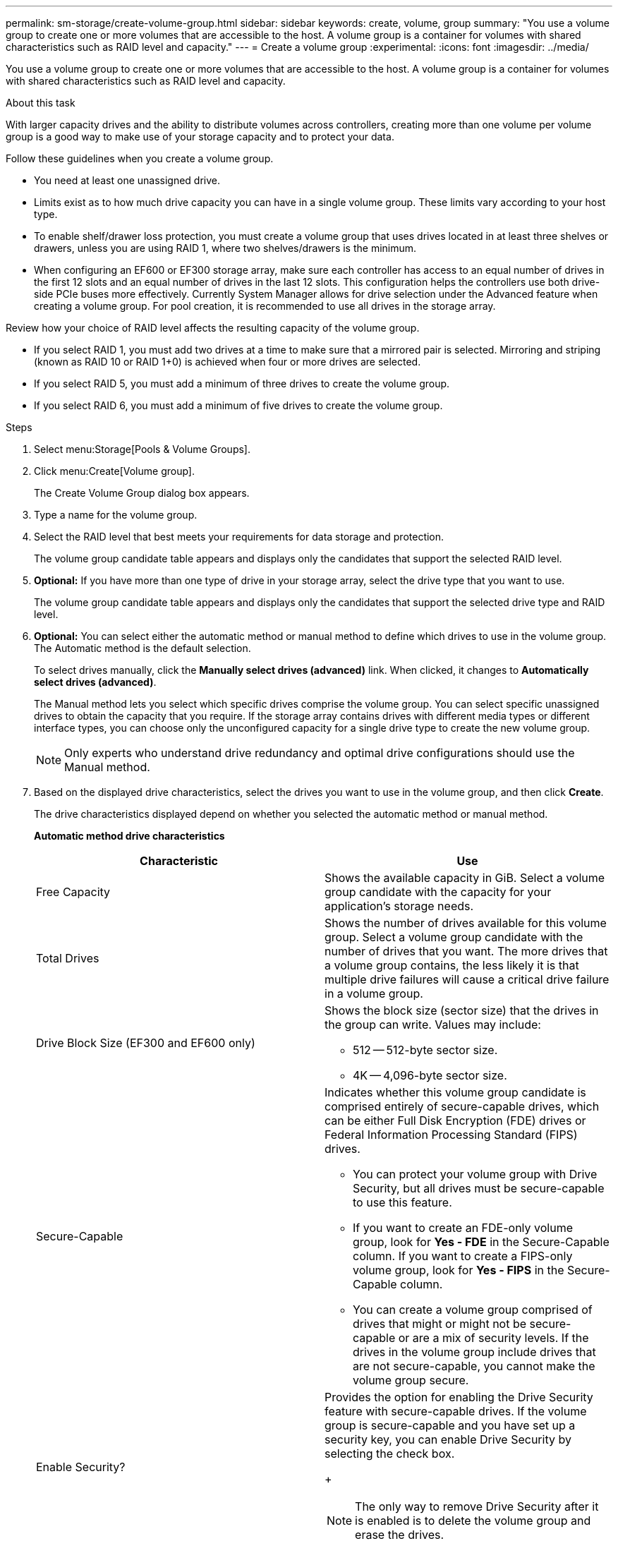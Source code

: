 ---
permalink: sm-storage/create-volume-group.html
sidebar: sidebar
keywords: create, volume, group
summary: "You use a volume group to create one or more volumes that are accessible to the host. A volume group is a container for volumes with shared characteristics such as RAID level and capacity."
---
= Create a volume group
:experimental:
:icons: font
:imagesdir: ../media/

[.lead]
You use a volume group to create one or more volumes that are accessible to the host. A volume group is a container for volumes with shared characteristics such as RAID level and capacity.

.About this task

With larger capacity drives and the ability to distribute volumes across controllers, creating more than one volume per volume group is a good way to make use of your storage capacity and to protect your data.

Follow these guidelines when you create a volume group.

* You need at least one unassigned drive.
* Limits exist as to how much drive capacity you can have in a single volume group. These limits vary according to your host type.
* To enable shelf/drawer loss protection, you must create a volume group that uses drives located in at least three shelves or drawers, unless you are using RAID 1, where two shelves/drawers is the minimum.
* When configuring an EF600 or EF300 storage array, make sure each controller has access to an equal number of drives in the first 12 slots and an equal number of drives in the last 12 slots. This configuration helps the controllers use both drive-side PCIe buses more effectively. Currently System Manager allows for drive selection under the Advanced feature when creating a volume group. For pool creation, it is recommended to use all drives in the storage array.

Review how your choice of RAID level affects the resulting capacity of the volume group.

* If you select RAID 1, you must add two drives at a time to make sure that a mirrored pair is selected. Mirroring and striping (known as RAID 10 or RAID 1+0) is achieved when four or more drives are selected.
* If you select RAID 5, you must add a minimum of three drives to create the volume group.
* If you select RAID 6, you must add a minimum of five drives to create the volume group.

.Steps

. Select menu:Storage[Pools & Volume Groups].
. Click menu:Create[Volume group].
+
The Create Volume Group dialog box appears.

. Type a name for the volume group.
. Select the RAID level that best meets your requirements for data storage and protection.
+
The volume group candidate table appears and displays only the candidates that support the selected RAID level.

. *Optional:* If you have more than one type of drive in your storage array, select the drive type that you want to use.
+
The volume group candidate table appears and displays only the candidates that support the selected drive type and RAID level.

. *Optional:* You can select either the automatic method or manual method to define which drives to use in the volume group. The Automatic method is the default selection.
+
To select drives manually, click the *Manually select drives (advanced)* link. When clicked, it changes to *Automatically select drives (advanced)*.
+
The Manual method lets you select which specific drives comprise the volume group. You can select specific unassigned drives to obtain the capacity that you require. If the storage array contains drives with different media types or different interface types, you can choose only the unconfigured capacity for a single drive type to create the new volume group.
+
[NOTE]
====
Only experts who understand drive redundancy and optimal drive configurations should use the Manual method.
====

. Based on the displayed drive characteristics, select the drives you want to use in the volume group, and then click *Create*.
+
The drive characteristics displayed depend on whether you selected the automatic method or manual method.
+
*Automatic method drive characteristics*
+
[cols="1a,1a" options="header"]
|===
| Characteristic| Use
a|
Free Capacity
a|
Shows the available capacity in GiB. Select a volume group candidate with the capacity for your application's storage needs.
a|
Total Drives
a|
Shows the number of drives available for this volume group. Select a volume group candidate with the number of drives that you want. The more drives that a volume group contains, the less likely it is that multiple drive failures will cause a critical drive failure in a volume group.
a|
Drive Block Size (EF300 and EF600 only)
a|
Shows the block size (sector size) that the drives in the group can write. Values may include:

 ** 512 -- 512-byte sector size.
 ** 4K -- 4,096-byte sector size.
a|
Secure-Capable
a|
Indicates whether this volume group candidate is comprised entirely of secure-capable drives, which can be either Full Disk Encryption (FDE) drives or Federal Information Processing Standard (FIPS) drives.

 ** You can protect your volume group with Drive Security, but all drives must be secure-capable to use this feature.
 ** If you want to create an FDE-only volume group, look for *Yes - FDE* in the Secure-Capable column. If you want to create a FIPS-only volume group, look for *Yes - FIPS* in the Secure-Capable column.
 ** You can create a volume group comprised of drives that might or might not be secure-capable or are a mix of security levels. If the drives in the volume group include drives that are not secure-capable, you cannot make the volume group secure.
a|
Enable Security?
a|
Provides the option for enabling the Drive Security feature with secure-capable drives. If the volume group is secure-capable and you have set up a security key, you can enable Drive Security by selecting the check box.
+
[NOTE]
====
The only way to remove Drive Security after it is enabled is to delete the volume group and erase the drives.
====
a|
DA Capable
a|
Indicates if Data Assurance (DA) is available for this group. Data Assurance (DA) checks for and corrects errors that might occur as data is transferred through the controllers down to the drives.

If you want to use DA, select a volume group that is DA capable. This option is available only when the DA feature has been enabled.

A volume group can contain drives that are DA-capable or not DA-capable, but all drives must be DA capable for you to use this feature.
a|
Resource Provisioning Capable (EF300 and EF600 only)
a|
Shows if Resource Provisioning is available for this group. Resource Provisioning is a feature available in the EF300 and EF600 storage arrays, which allows volumes to be put in use immediately with no background initialization process.
a|
Shelf Loss Protection
a|
Shows if shelf loss protection is available.     Shelf loss protection guarantees accessibility to the data on the volumes in a volume group if a total loss of communication to a shelf occurs.
a|
Drawer Loss Protection
a|
Shows if drawer loss protection is available, which is provided only if you are using a drive shelf that contains drawers.     Drawer loss protection guarantees accessibility to the data on the volumes in a volume group if a total loss of communication occurs with a single drawer in a drive shelf.
a|
Volume Block Sizes Supported (EF300 and EF600 only)
a|
Shows the block sizes that can be created for the volumes in the group:

 ** 512n -- 512 bytes native.
 ** 512e -- 512 bytes emulated.
 ** 4K -- 4,096 bytes.
|===
+
*Manual method drive characteristics*
+
[cols="1a,1a" options="header"]
|===
| Characteristic| Use
a|
Media Type
a|
Indicates the media type. The following media types are supported:

 ** Hard drive
 ** Solid State Disk (SSD)

All drives in a volume group must be of the same media type (either all SSDs or all hard drives). Volume groups cannot have a mixture of media types or interface types.
a|
Drive Block Size (EF300 and EF600 only)
a|
Shows the block size (sector size) that the drives in the group can write. Values may include:
 ** 512 -- 512-byte sector size.
 ** 4K -- 4,096-byte sector size.
a|
Drive Capacity
a|
Indicates the drive capacity.

 ** Whenever possible, select drives that have a capacity equal to the capacities of the current drives in the volume group.
 ** If you must add unassigned drives with a smaller capacity, be aware that the usable capacity of each drive currently in the volume group is reduced. Therefore, the drive capacity is the same across the volume group.
 ** If you must add unassigned drives with a larger capacity, be aware that the usable capacity of the unassigned drives that you add is reduced so that they match the current capacities of the drives in the volume group.

a|
Tray
a|
Indicates the tray location of the drive.
a|
Slot
a|
Indicates the slot location of the drive.
a|
Speed (rpm)
a|
Indicates the speed of the drive.
a|
Logical sector size
a|
Indicates the sector size and format.
a|
Secure-Capable
a|
Indicates whether this volume group candidate is comprised entirely of secure-capable drives, which can be either Full Disk Encryption (FDE) drives or Federal Information Processing Standard (FIPS) drives.

 ** You can protect your volume group with Drive Security, but all drives must be secure-capable to use this feature.
 ** If you want to create an FDE-only volume group, look for *Yes - FDE* in the Secure-Capable column. If you want to create a FIPS-only volume group, look for *Yes - FIPS* in the Secure-Capable column.
 ** You can create a volume group comprised of drives that might or might not be secure-capable or are a mix of security levels. If the drives in the volume group include drives that are not secure-capable, you cannot make the volume group secure.
a|
DA Capable
a|
Indicates if Data Assurance (DA) is available for this group. Data Assurance (DA) checks for and corrects errors that might occur as data is communicated through the controllers down to the drives.

If you want to use DA, select a volume group that is DA capable. This option is available only when the DA feature has been enabled.

A volume group can contain drives that are DA-capable or not DA-capable, but all drives must be DA capable for you to use this feature.
a|
Volume Block Sizes Supported (EF300 and EF600 only)
a|
Shows the block sizes that can be created for the volumes in the group:

 ** 512n -- 512 bytes native.
 ** 512e -- 512 bytes emulated.
 ** 4K -- 4,096 bytes.

a|
Resource Provisioning Capable (EF300 and EF600 only)
a|
Shows if Resource Provisioning is available for this group. Resource Provisioning is a feature available in the EF300 and EF600 storage arrays, which allows volumes to be put in use immediately with no background initialization process.
|===
